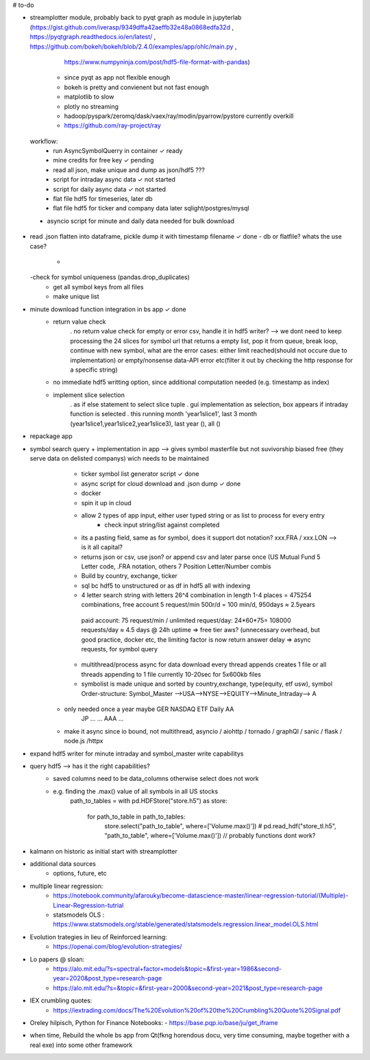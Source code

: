 # to-do

- streamplotter module, probably back to pyqt graph as module in jupyterlab (https://gist.github.com/iverasp/9349dffa42aeffb32e48a0868edfa32d ,                                                                                                                  https://pyqtgraph.readthedocs.io/en/latest/ ,                                                                                                                                      https://github.com/bokeh/bokeh/blob/2.4.0/examples/app/ohlc/main.py ,
                                                                             https://www.numpyninja.com/post/hdf5-file-format-with-pandas)
        - since pyqt as app not flexible enough
        - bokeh is pretty and convienent but not fast enough   
        - matplotlib to slow
        - plotly no streaming
        - hadoop/pyspark/zeromq/dask/vaex/ray/modin/pyarrow/pystore currently overkill 
        - https://github.com/ray-project/ray
        
        
 workflow:  
           * run AsyncSymbolQuerry in container                   ✓ ready
           * mine credits for free key                            ✓ pending
           * read all json, make unique and dump as json/hdf5     ???
           * script for intraday async data                       ✓ not started
           * script for daily async data                          ✓ not started
           * flat file hdf5 for timeseries, later db 
           * flat file hdf5 for ticker and company data later sqlight/postgres/mysql
           
        
 - asyncio script for minute and daily data needed for bulk download       
        

- read .json flatten into dataframe, pickle dump it with timestamp filename  ✓ done
  - db or flatfile? whats the use case?
    - 
  -check for symbol uniqueness (pandas.drop_duplicates) 
    - get all symbol keys from all files
    - make unique list
    



- minute download function integration in bs app           ✓ done
        - return value check
              . no return value check for empty or error csv, handle it in hdf5 writer?  --> we dont need to keep processing the 24 slices for symbol url that returns a empty                   list, pop it from queue, break loop, continue with new symbol, what are the error cases: either limit reached(should not occure due to implementation) or                         empty/nonsense data-API error etc(filter it out by checking the http response for a specific string)
        - no immediate hdf5 writting option, since additional computation needed (e.g. timestamp as index)
        - implement slice selection 
              . as if else statement to select slice tuple
              . gui implementation as selection, box appears if intraday function is selected
              . this running month 'year1slice1', last 3 month (year1slice1,year1slice2,year1slice3), last year (), all () 
              
- repackage app

- symbol search query + implementation in app --> gives symbol masterfile but not suvivorship biased free (they serve data on delisted companys) wich needs to be maintained 
        - ticker symbol list generator script              ✓ done
        - async script for cloud download and .json dump   ✓ done
        - docker
        - spin it up in cloud
        
        - allow 2 types of app input, either user typed string or as list to process for every entry
           - check input string/list against completed
        - its a pasting field, same as for symbol, does it support dot notation? xxx.FRA / xxx.LON  --> is it all capital?
        - returns json or csv, use json? or append csv and later parse once (US Mutual Fund 5 Letter code, .FRA notation, others 7 Position Letter/Number combis
        - Build by country, exchange, ticker
        - sql bc hdf5 to unstructured or as df in hdf5 all with indexing
        - 4 letter search string with letters 26^4 combination in length 1-4 places = 475254 combinations, free account 5 request/min 500r/d = 100 min/d, 950days ≈ 2.5years
         paid account: 75 request/min / unlimited request/day: 24*60*75= 108000 requests/day  ≈ 4.5 days @ 24h uptime ⇒ free tier aws? (unnecessary overhead, but good practice,          docker etc, the limiting factor is now return answer delay ⇒ async requests, for symbol query
        - multithread/process async for data download every thread appends creates 1 file or all threads appending to 1 file currently 10-20sec for 5x600kb files
        - symbolist is made unique and sorted by country,exchange, type(equity, etf usw), symbol    Order-structure: Symbol_Master -->USA-->NYSE-->EQUITY-->Minute_Intraday--> A
     - only needed once a year maybe                                                                                                  GER   NASDAQ ETF      Daily              AA
                                                                                                                                      JP    ...    ...                        AAA
                                                                                                                                      ...
     - make it async since io bound, not multithread, asyncio / aiohttp / tornado / graphQl / sanic / flask / node.js /httpx

- expand hdf5 writer for minute intraday and symbol_master write capabilitys


- query hdf5 --> has it the right capabilities?
        - saved columns need to be data_columns otherwise select does not work
        - e.g. finding the .max() value of all symbols in all US stocks
               path_to_tables = 
               with pd.HDFStore("store.h5") as store:
                   for path_to_table in path_to_tables:
                        store.select("path_to_table", where=['Volume.max()'])
                        # pd.read_hdf("store_tl.h5", "path_to_table", where=['Volume.max()'])   // probably functions dont work?  


- kalmann on historic as initial start with streamplotter


- additional data sources
        - options, future, etc




- multiple linear regression:
    - https://notebook.community/afarouky/become-datascience-master/linear-regression-tutorial/(Multiple)-Linear-Regression-tutrial
    - statsmodels OLS : https://www.statsmodels.org/stable/generated/statsmodels.regression.linear_model.OLS.html

- Evolution trategies in lieu of Reinforced learning:
    - https://openai.com/blog/evolution-strategies/

- Lo papers @ sloan:
   - https://alo.mit.edu/?s=spectral+factor+models&topic=&first-year=1986&second-year=2020&post_type=research-page
   - https://alo.mit.edu/?s=&topic=&first-year=2000&second-year=2021&post_type=research-page

- IEX crumbling quotes:
   - https://iextrading.com/docs/The%20Evolution%20of%20the%20Crumbling%20Quote%20Signal.pdf

- Oreley hilpisch, Python for Finance Notebooks:
  - https://base.pqp.io/base/ju/get_iframe 



- when time, Rebuild the whole bs app from Qt(fkng horendous docu, very time consuming, maybe together with a real exe) into some other framework
